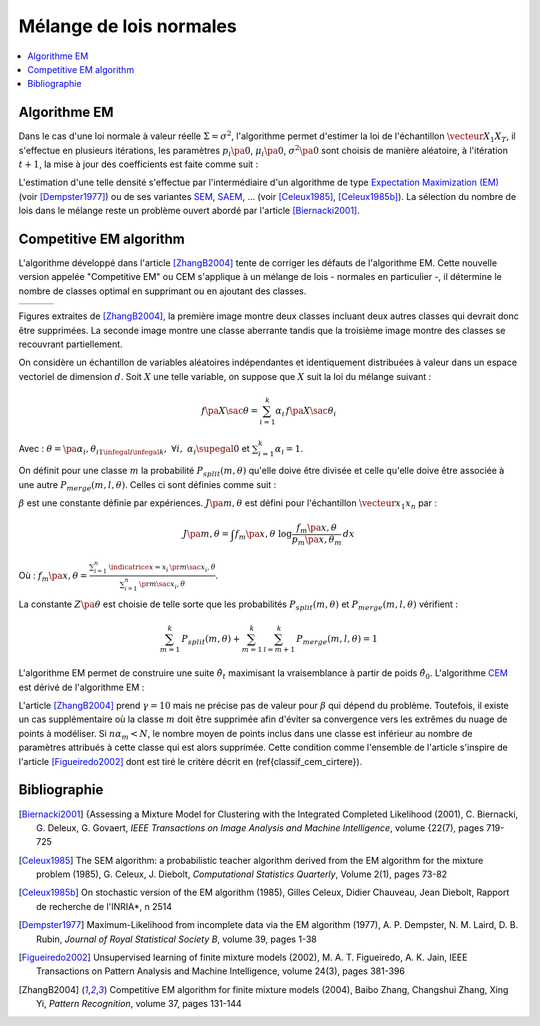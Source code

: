 
.. _classification_melange_loi_normale:

========================
Mélange de lois normales
========================

.. contents::
    :local:

Algorithme EM
=============

.. mathdef::
    :title: mélange de lois normales
    :tag: Définition

    Soit :math:`X` une variable aléatoire d'un espace vectoriel de dimension :math:`d`, :math:`X`
    suit un la loi d'un mélange de :math:`N` lois gaussiennes de paramètres
    :math:`\pa{\mu_i, \Sigma_i}_ {1 \infegal i \infegal N}`,
    alors la densité :math:`f` de :math:`X` est de la forme :

    .. math::
        :nowrap:

        \begin{eqnarray}
        f\pa{x} &=&  \sum_{i=1}^{N} \; p_i \; \dfrac{1}{\pa{2 \pi}^{\frac{d}{2}}\sqrt{\det \Sigma_i}} \;
        exp \pa{-\frac{1}{2}  \pa{x-\mu_i}' \Sigma_i^{-1} \pa{x-\mu_i} } \\
        \end{eqnarray}

    Avec : :math:`\sum_{i=1}^{N} \; p_i = 1`.

Dans le cas d'une loi normale à valeur réelle
:math:`\Sigma = \sigma^2`, l'algorithme permet d'estimer la loi de
l'échantillon :math:`\vecteur{X_1}{X_T}`, il s'effectue en plusieurs itérations,
les paramètres :math:`p_i\pa{0}`, :math:`\mu_i\pa{0}`,
:math:`\sigma^2\pa{0}` sont choisis de manière aléatoire,
à l'itération :math:`t+1`, la mise à jour des coefficients est faite comme suit :

.. math::
    :nowrap:

    \begin{eqnarray}
    f_{k,i}\pa{t} &=&  p_i \pa{t} \; \dfrac{1}{\pa{2 \pi}^{\frac{d}{2}}\sqrt{\det \Sigma_i\pa{t}}} \;
    \exp \pa{-\frac{1}{2}  \pa{X_k-\mu_i\pa{t}}' \Sigma_i^{-1}\pa{t} \pa{X_k-\mu_i\pa{t}} } \\
    \overline{f_{k,i}}\pa{t} &=& \frac{ f_{k,i}\pa{t} } { \sum_{i} \, f_{k,i}\pa{t} } \\
    p_i\pa{t+1} &=&  \frac{1}{T} \;  \sum_{k=1}^{T} \; \overline{f_{k,i}}\pa{t} \\
    \mu_i\pa{t+1} &=& \cro{ \sum_{k=1}^{T} \; \overline{f_{k,i}}\pa{t} }^{-1}
    \; \sum_{k=1}^{T} \overline{f_{k,i}}\pa{t} X_k  \\
    \Sigma^2_i\pa{t+1} &=&   \cro{ \sum_{k=1}^{T} \; \overline{f_{k,i}}\pa{t} }^{-1}
    \; \sum_{k=1}^{T} \overline{f_{k,i}}\pa{t} \,
    \pa{ X_k  - \mu_i\pa{t+1}} \pa{ X_k  - \mu_i\pa{t+1}}'
    \end{eqnarray}

L'estimation d'une telle densité s'effectue par l'intermédiaire
d'un algorithme de type `Expectation Maximization (EM) <https://fr.wikipedia.org/wiki/Algorithme_esp%C3%A9rance-maximisation>`_
(voir [Dempster1977]_) ou de ses variantes
`SEM <https://fr.wikipedia.org/wiki/Algorithme_esp%C3%A9rance-maximisation#Algorithme_SEM>`_,
`SAEM <http://wiki.webpopix.org/index.php/The_SAEM_algorithm_for_estimating_population_parameters>`_, ...
(voir [Celeux1985]_, [Celeux1985b]_).
La sélection du nombre de lois dans le mélange reste un
problème ouvert abordé par l'article [Biernacki2001]_.

Competitive EM algorithm
========================

L'algorithme développé dans l'article [ZhangB2004]_
tente de corriger les défauts de l'algorithme EM.
Cette nouvelle version appelée "Competitive EM" ou CEM s'applique à
un mélange de lois - normales en particulier -,
il détermine le nombre de classes optimal en supprimant ou en ajoutant des classes.

.. list-table::
    :widths: 6 6 6
    :header-rows: 0

    * - .. image:: images/zhangc1.png
      - .. image:: images/zhangc2.png
      - .. image:: images/zhangc3.png

Figures extraites de [ZhangB2004]_, la première image montre deux classes
incluant deux autres classes qui devrait donc être supprimées. La seconde image
montre une classe aberrante tandis que la troisième image montre des classes
se recouvrant partiellement.

On considère un échantillon de variables aléatoires indépendantes et
identiquement distribuées à valeur dans un espace vectoriel de
dimension :math:`d`. Soit :math:`X` une telle variable,
on suppose que :math:`X` suit la loi du mélange suivant :

.. math::

    f\pa{X \sac \theta} = \sum_{i=1}^{k}  \alpha_i \, f\pa{X \sac \theta_i}

Avec : :math:`\theta = \pa{\alpha_i,\theta_i}_{1 \infegal i \infegal k}, \; \forall i, \; \alpha_i \supegal 0`
et :math:`\sum_{i=1}^{k} \alpha_i = 1`.

On définit pour une classe :math:`m` la probabilité
:math:`P_{split}(m, \theta)` qu'elle doive être divisée
et celle qu'elle doive être associée à une autre
:math:`P_{merge}(m,l, \theta)`.
Celles ci sont définies comme suit :

.. math::
    :nowrap:
    :label: eq_split_merge

    \begin{eqnarray}
    P_{split}(m, \theta) &=&  \frac{J\pa{m,\theta}}{Z\pa{\theta}} \\
    P_{merge}(m,l, \theta) &=&  \frac{\beta}{J\pa{m,\theta}Z\pa{\theta}}
    \end{eqnarray}

:math:`\beta` est une constante définie par expériences.
:math:`J\pa{m,\theta}` est défini pour l'échantillon :math:`\vecteur{x_1}{x_n}` par :

.. math::

    J\pa{m,\theta} = \int f_m\pa{x,\theta} \; \log \frac{f_m\pa{x,\theta}}{p_m\pa{x,\theta_m}} \, dx

Où : :math:`f_m\pa{x,\theta} = \frac{ \sum_{i=1}^{n} \, \indicatrice{x = x_i} \, \pr{ m \sac x_i,\theta} }
{ \sum_{i=1}^{n} \, \pr{ m \sac x_i,\theta}}`.

La constante :math:`Z\pa{\theta}` est choisie de telle sorte que les
probabilités :math:`P_{split}(m, \theta)` et
:math:`P_{merge}(m,l, \theta)` vérifient :

.. math::

    \sum_{m=1}^{k} \, P_{split}(m, \theta) + \sum_{m=1}^{k} \, \sum_{l=m+1}^{k} \, P_{merge}(m,l, \theta) = 1

L'algorithme EM permet de construire une suite
:math:`\hat{\theta_t}` maximisant la vraisemblance à partir de poids :math:`\hat{\theta_0}`.
L'algorithme `CEM <https://fr.wikipedia.org/wiki/Algorithme_esp%C3%A9rance-maximisation#Algorithme_CEM>`_
est dérivé de l'algorithme EM :

.. mathdef::
    :title: CEM
    :tag: Algorithme

    Les notations sont celles utilisées dans les paragraphes précédents.
    On suppose que la variable
    aléatoire :math:`Z=\pa{X,Y}` où :math:`X` est la variable
    observée et :math:`Y` la variable cachée. :math:`T` désigne
    le nombre maximal d'itérations.

    *initialisation*

    Choix arbitraire de :math:`k` et :math:`\hat{\theta}_0`.

    *Expectation*

    .. math::

        Q\pa{\theta,\hat{\theta}_t } = \esp{ \pa{\log \cro{ f\pa{ X,Y \sac \theta }} \sac X, \hat{\theta}_t }}

    *Maximization*

    .. math::

        \hat{\theta}_{t+1} =  \underset{\theta}{\arg \max} \; Q\pa{\theta,\hat{\theta}_t }

    *convergence*

    :math:`t \longleftarrow t + 1`,
    si :math:`\hat{\theta}_t` n'a pas convergé vers un maximum local, alors on retourne à
    l'étape Expectation.

    *division ou regroupement*

    Dans le cas contraire, on estime les probabilités
    :math:`P_{split}(m, \theta)` et :math:`P_{merge}(m,l, \theta)`
    définie par les expressions :eq:`eq_split_merge`. On choisit aléatoirement
    une division ou un regroupement (les choix les plus probables ayant le plus de chance
    d'être sélectionnés). Ceci mène au paramètre :math:`\theta'_t` dont la partie modifiée par rapport à
    :math:`\hat{\theta}_t` est déterminée de manière aléatoire. L'algorithme EM est alors appliqué aux
    paramètres :math:`\theta'_t` jusqu'à convergence aux paramètres :math:`\theta''_t`.

    *acceptation*

    On calcule le facteur suivant :

    .. math::

        P_a = \min \acc{ \exp\cro{ \frac{ L\pa{ \theta''_t, X} - L\pa{ \theta_t, X} }{\gamma} }, 1}

    On génére aléatoirement une variable :math:`u \sim U\cro{0,1}`,
    si :math:`u \infegal P_a`, alors les paramètres :math:`\theta''_t`
    sont validés. :math:`\hat{\theta}_t \longleftarrow \theta''_t`
    et retour à l'étape d'expectation. Dans le cas contraire, les paramètres
    :math:`\theta''_t` sont refusés et retour à l'étape précédente.

    *terminaison*

    Si :math:`t < T`, on retoure à l'étape d'expectation,
    Sinon, on choisit les paramètres :math:`\theta^*=\hat{\theta}_{t^*}`
    qui maximisent l'expression :

    .. math::
        :nowrap:
        :label: classif_cem_cirtere

        \begin{eqnarray}
        L\pa{\theta^* \sac X} &=& \log f \pa{X \sac \theta} -
        \frac{N^*}{2} \;  \sum_{i=1}^{k^*} \log \frac{n \alpha_i^*}{12} -
        \frac{k^*}{2} \log \frac{n}{12} - \frac{k^*(N^*+1)}{2}
        \end{eqnarray}

    Avec :math:`n` le nombre d'exemples et :math:`N`
    est le nombre de paramètres spécifiant chaque composant.

L'article [ZhangB2004]_ prend :math:`\gamma = 10` mais ne précise pas de valeur pour
:math:`\beta` qui dépend du problème. Toutefois, il existe un cas supplémentaire
où la classe :math:`m` doit être supprimée afin d'éviter sa convergence vers
les extrêmes du nuage de points à modéliser. Si :math:`n \alpha_m < N`,
le nombre moyen de points inclus dans une classe est inférieur au
nombre de paramètres attribués à cette classe qui est alors supprimée.
Cette condition comme l'ensemble de l'article s'inspire de l'article [Figueiredo2002]_
dont est tiré le critère décrit en (\ref{classif_cem_cirtere}).

Bibliographie
=============

.. [Biernacki2001] {Assessing a Mixture Model for Clustering with the Integrated Completed Likelihood (2001),
   C. Biernacki, G. Deleux, G. Govaert,
   *IEEE Transactions on Image Analysis and Machine Intelligence*, volume {22(7), pages 719-725

.. [Celeux1985] The SEM algorithm: a probabilistic teacher algorithm derived from the EM algorithm for the mixture problem (1985),
   G. Celeux, J. Diebolt,
   *Computational Statistics Quarterly*, Volume 2(1), pages 73-82

.. [Celeux1985b] On stochastic version of the EM algorithm (1985),
   Gilles Celeux, Didier Chauveau, Jean Diebolt,
   Rapport de recherche de l'INRIA*, n 2514

.. [Dempster1977] Maximum-Likelihood from incomplete data via the EM algorithm (1977),
   A. P. Dempster, N. M. Laird, D. B. Rubin,
   *Journal of Royal Statistical Society B*, volume 39, pages 1-38

.. [Figueiredo2002] Unsupervised learning of finite mixture models (2002),
   M. A. T. Figueiredo, A. K. Jain,
   IEEE Transactions on Pattern Analysis and Machine Intelligence, volume 24(3), pages 381-396

.. [ZhangB2004] Competitive EM algorithm for finite mixture models (2004),
   Baibo Zhang, Changshui Zhang, Xing Yi,
   *Pattern Recognition*, volume 37, pages 131-144
